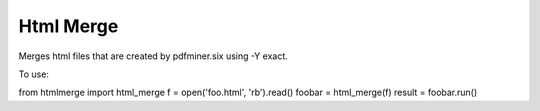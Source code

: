 Html Merge
==========

Merges html files that are created by pdfminer.six using -Y exact.

To use:

from htmlmerge import html_merge
f = open('foo.html', 'rb').read()
foobar = html_merge(f)
result = foobar.run()



